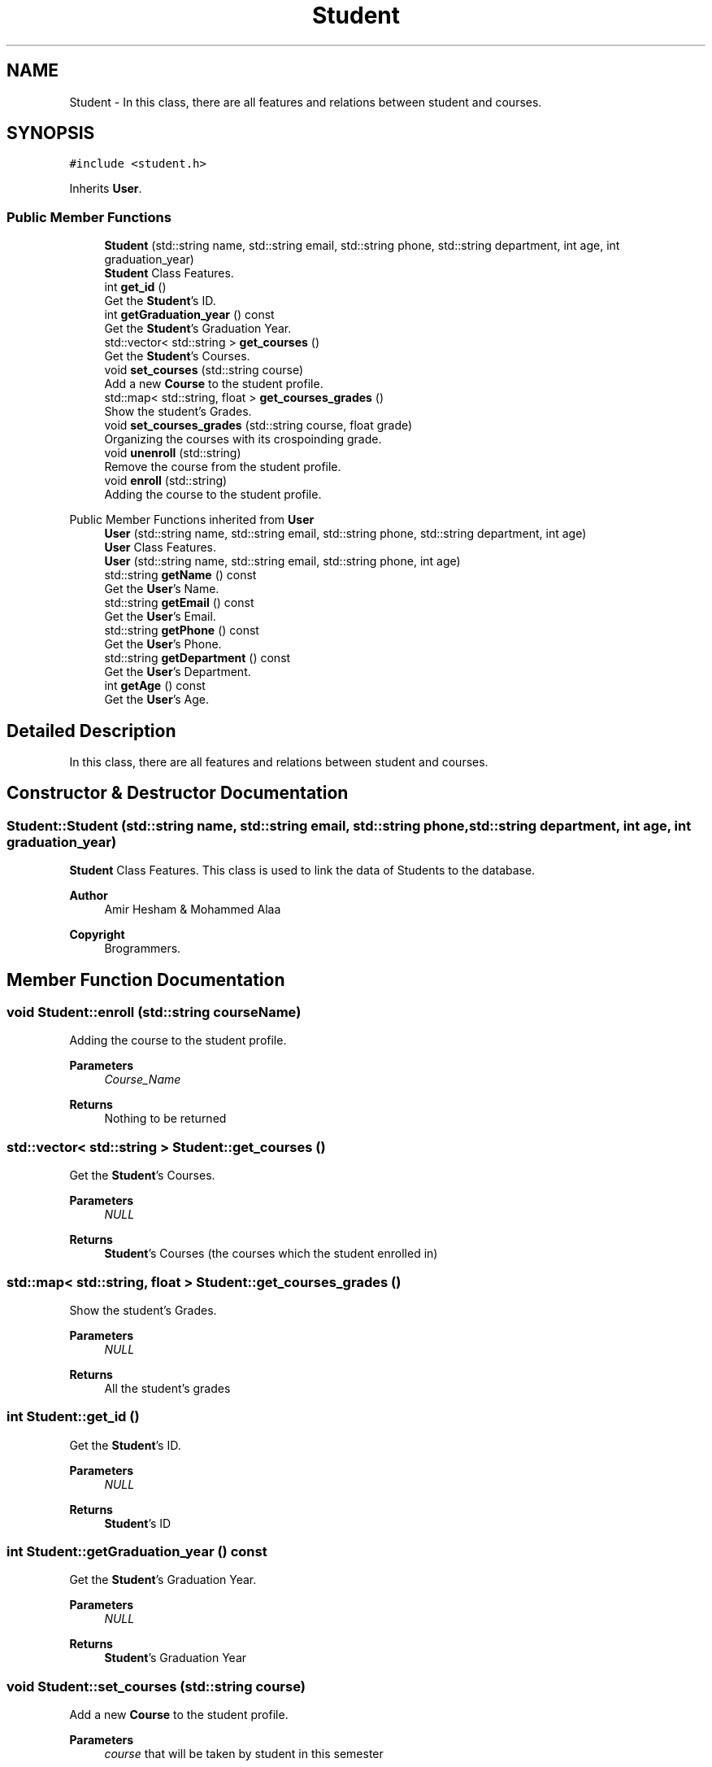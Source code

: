 .TH "Student" 3 "Mon Jan 2 2023" "Brogrammers" \" -*- nroff -*-
.ad l
.nh
.SH NAME
Student \- In this class, there are all features and relations between student and courses\&.  

.SH SYNOPSIS
.br
.PP
.PP
\fC#include <student\&.h>\fP
.PP
Inherits \fBUser\fP\&.
.SS "Public Member Functions"

.in +1c
.ti -1c
.RI "\fBStudent\fP (std::string name, std::string email, std::string phone, std::string department, int age, int graduation_year)"
.br
.RI "\fBStudent\fP Class Features\&. "
.ti -1c
.RI "int \fBget_id\fP ()"
.br
.RI "Get the \fBStudent\fP's ID\&. "
.ti -1c
.RI "int \fBgetGraduation_year\fP () const"
.br
.RI "Get the \fBStudent\fP's Graduation Year\&. "
.ti -1c
.RI "std::vector< std::string > \fBget_courses\fP ()"
.br
.RI "Get the \fBStudent\fP's Courses\&. "
.ti -1c
.RI "void \fBset_courses\fP (std::string course)"
.br
.RI "Add a new \fBCourse\fP to the student profile\&. "
.ti -1c
.RI "std::map< std::string, float > \fBget_courses_grades\fP ()"
.br
.RI "Show the student's Grades\&. "
.ti -1c
.RI "void \fBset_courses_grades\fP (std::string course, float grade)"
.br
.RI "Organizing the courses with its crospoinding grade\&. "
.ti -1c
.RI "void \fBunenroll\fP (std::string)"
.br
.RI "Remove the course from the student profile\&. "
.ti -1c
.RI "void \fBenroll\fP (std::string)"
.br
.RI "Adding the course to the student profile\&. "
.in -1c

Public Member Functions inherited from \fBUser\fP
.in +1c
.ti -1c
.RI "\fBUser\fP (std::string name, std::string email, std::string phone, std::string department, int age)"
.br
.RI "\fBUser\fP Class Features\&. "
.ti -1c
.RI "\fBUser\fP (std::string name, std::string email, std::string phone, int age)"
.br
.ti -1c
.RI "std::string \fBgetName\fP () const"
.br
.RI "Get the \fBUser\fP's Name\&. "
.ti -1c
.RI "std::string \fBgetEmail\fP () const"
.br
.RI "Get the \fBUser\fP's Email\&. "
.ti -1c
.RI "std::string \fBgetPhone\fP () const"
.br
.RI "Get the \fBUser\fP's Phone\&. "
.ti -1c
.RI "std::string \fBgetDepartment\fP () const"
.br
.RI "Get the \fBUser\fP's Department\&. "
.ti -1c
.RI "int \fBgetAge\fP () const"
.br
.RI "Get the \fBUser\fP's Age\&. "
.in -1c
.SH "Detailed Description"
.PP 
In this class, there are all features and relations between student and courses\&. 
.SH "Constructor & Destructor Documentation"
.PP 
.SS "Student::Student (std::string name, std::string email, std::string phone, std::string department, int age, int graduation_year)"

.PP
\fBStudent\fP Class Features\&. This class is used to link the data of Students to the database\&. 
.PP
\fBAuthor\fP
.RS 4
Amir Hesham & Mohammed Alaa 
.RE
.PP
\fBCopyright\fP
.RS 4
Brogrammers\&. 
.RE
.PP

.SH "Member Function Documentation"
.PP 
.SS "void Student::enroll (std::string courseName)"

.PP
Adding the course to the student profile\&. 
.PP
\fBParameters\fP
.RS 4
\fICourse_Name\fP 
.RE
.PP
\fBReturns\fP
.RS 4
Nothing to be returned 
.RE
.PP

.SS "std::vector< std::string > Student::get_courses ()"

.PP
Get the \fBStudent\fP's Courses\&. 
.PP
\fBParameters\fP
.RS 4
\fINULL\fP 
.RE
.PP
\fBReturns\fP
.RS 4
\fBStudent\fP's Courses (the courses which the student enrolled in) 
.RE
.PP

.SS "std::map< std::string, float > Student::get_courses_grades ()"

.PP
Show the student's Grades\&. 
.PP
\fBParameters\fP
.RS 4
\fINULL\fP 
.RE
.PP
\fBReturns\fP
.RS 4
All the student's grades 
.RE
.PP

.SS "int Student::get_id ()"

.PP
Get the \fBStudent\fP's ID\&. 
.PP
\fBParameters\fP
.RS 4
\fINULL\fP 
.RE
.PP
\fBReturns\fP
.RS 4
\fBStudent\fP's ID 
.RE
.PP

.SS "int Student::getGraduation_year () const"

.PP
Get the \fBStudent\fP's Graduation Year\&. 
.PP
\fBParameters\fP
.RS 4
\fINULL\fP 
.RE
.PP
\fBReturns\fP
.RS 4
\fBStudent\fP's Graduation Year 
.RE
.PP

.SS "void Student::set_courses (std::string course)"

.PP
Add a new \fBCourse\fP to the student profile\&. 
.PP
\fBParameters\fP
.RS 4
\fIcourse\fP that will be taken by student in this semester 
.RE
.PP
\fBReturns\fP
.RS 4
\fBStudent\fP's courses Vector 
.RE
.PP

.SS "void Student::set_courses_grades (std::string course, float grade)"

.PP
Organizing the courses with its crospoinding grade\&. 
.PP
\fBParameters\fP
.RS 4
\fIcourse\fP to be linked with a particular grade 
.br
\fIgrade\fP to be added with a particular course 
.RE
.PP
\fBReturns\fP
.RS 4
\fBStudent\fP's course with its grade of the student 
.RE
.PP

.SS "void Student::unenroll (std::string courseName)"

.PP
Remove the course from the student profile\&. 
.PP
\fBParameters\fP
.RS 4
\fICourse_Name\fP 
.RE
.PP
\fBReturns\fP
.RS 4
Nothing to be returned 
.RE
.PP


.SH "Author"
.PP 
Generated automatically by Doxygen for Brogrammers from the source code\&.
